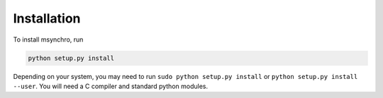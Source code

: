 Installation
====================================

To install msynchro, run

.. code:: bash

    python setup.py install

Depending on your system, you may need to run ``sudo python setup.py install`` or ``python setup.py install --user``. You will need a C compiler and standard python modules.